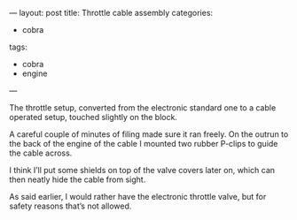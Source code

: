 ---
layout: post
title: Throttle cable assembly
categories:
- cobra
tags:
- cobra
- engine
---
#+BEGIN_HTML

 <p>The throttle setup, converted from the electronic standard one to
   a cable operated setup, touched slightly on the block.
 </p>


<p>
  <img src="http://farm5.static.flickr.com/4038/4397189481_8ce5b9b547.jpg"
  class="flickr"
       alt="http://farm5.static.flickr.com/4038/4397189481_8ce5b9b547.jpg"
  />
</p>
<p> A careful couple of minutes of filing made sure it ran freely. On
  the outrun to the back of the engine of the cable I mounted two
  rubber P-clips to guide the cable across.
</p>
<p>
  <img src="http://farm5.static.flickr.com/4034/4383719165_3d2b572007.jpg"
  class="flickr"
       alt="http://farm5.static.flickr.com/4034/4383719165_3d2b572007.jpg"
  />
</p>
<p> I think I’ll put some shields on top of the valve covers later on,
  which can then neatly hide the cable from sight.
</p>
<p>
  <img src="http://farm5.static.flickr.com/4058/4397178303_2baccf1cdc.jpg"
  class="flickr portrait"
       alt="http://farm5.static.flickr.com/4058/4397178303_2baccf1cdc.jpg"
  />
</p>
<p> As said earlier, I would rather have the electronic throttle
  valve, but for safety reasons that’s not allowed.
</p>

#+END_HTML
